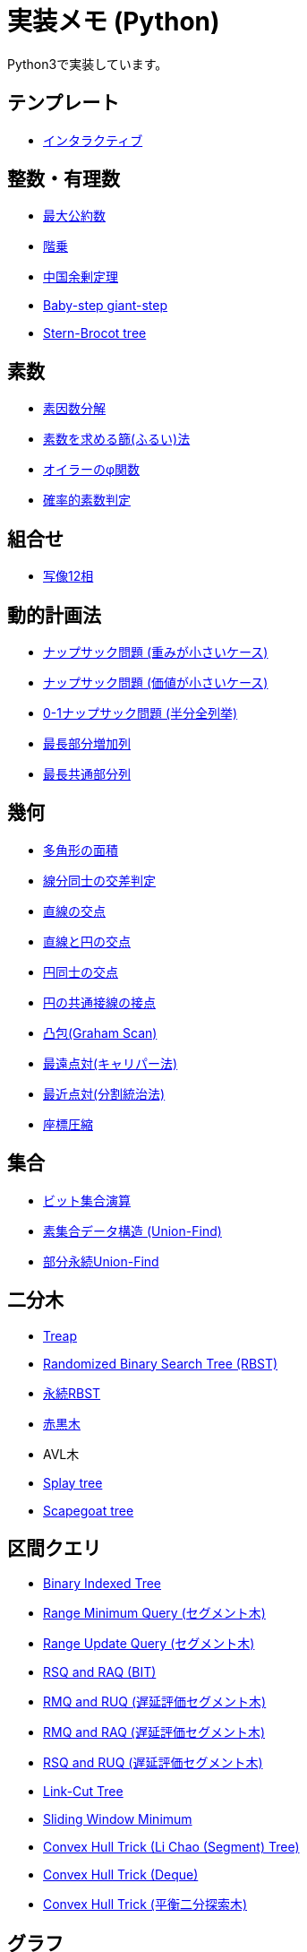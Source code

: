 = 実装メモ (Python)
:title: {doctitle} - {pagetitle}

Python3で実装しています。

== テンプレート

* link:./template/interactive.html[インタラクティブ]

== 整数・有理数

* link:./math/gcd.html[最大公約数]
* link:./math/factorial.html[階乗]
* link:./math/chinese-remainder.html[中国余剰定理]
* link:./math/baby-step-giant-step.html[Baby-step giant-step]
* link:./math/stern-brocot-tree.html[Stern-Brocot tree]

== 素数

* link:./prime/factorize.html[素因数分解]
* link:./prime/sieve.html[素数を求める篩(ふるい)法]
* link:./prime/eulers-totient-function.html[オイラーのφ関数]
* link:./prime/probabilistic.html[確率的素数判定]

== 組合せ

* link:./combinatorics/twelvefold-way.html[写像12相]

== 動的計画法

* link:./dp/knapsack1.html[ナップサック問題 (重みが小さいケース)]
* link:./dp/knapsack2.html[ナップサック問題 (価値が小さいケース)]
* link:./dp/knapsack-meet-in-the-middle.html[0-1ナップサック問題 (半分全列挙)]
* link:./dp/lis.html[最長部分増加列]
* link:./dp/lcs.html[最長共通部分列]

== 幾何

* link:./geometry/polygon_area.html[多角形の面積]
* link:./geometry/segment_line_intersection.html[線分同士の交差判定]
* link:./geometry/line_cross_point.html[直線の交点]
* link:./geometry/circle_line_cross_point.html[直線と円の交点]
* link:./geometry/circle_cross_point.html[円同士の交点]
* link:./geometry/circle_common_tangent_point.html[円の共通接線の接点]
* link:./geometry/graham_scan.html[凸包(Graham Scan)]
* link:./geometry/rotating_calipers.html[最遠点対(キャリパー法)]
* link:./geometry/closest_pair.html[最近点対(分割統治法)]
* link:./geometry/compress.html[座標圧縮]

== 集合

* link:./set/bit-set.html[ビット集合演算]
* link:./union_find/union_find.html[素集合データ構造 (Union-Find)]
* link:./union_find/pp_union_find.html[部分永続Union-Find]

== 二分木

* link:./binary_search_tree/treap.html[Treap]
* link:./binary_search_tree/RBST.html[Randomized Binary Search Tree (RBST)]
* link:./binary_search_tree/persistent_RBST.html[永続RBST]
* link:./binary_search_tree/red-black-tree.html[赤黒木]
* AVL木
* link:./binary_search_tree/splay-tree.html[Splay tree]
* link:./binary_search_tree/scapegoat-tree.html[Scapegoat tree]

== 区間クエリ

* link:./range_query/bit.html[Binary Indexed Tree]
* link:./range_query/rmq_segment_tree.html[Range Minimum Query (セグメント木)]
* link:./range_query/ruq_segment_tree.html[Range Update Query (セグメント木)]
* link:./range_query/rsq_raq_bit.html[RSQ and RAQ (BIT)]
* link:./range_query/rmq_ruq_segment_tree_lp.html[RMQ and RUQ (遅延評価セグメント木)]
* link:./range_query/rmq_raq_segment_tree_lp.html[RMQ and RAQ (遅延評価セグメント木)]
* link:./range_query/rsq_ruq_segment_tree_lp.html[RSQ and RUQ (遅延評価セグメント木)]
* link:./range_query/link-cut-tree.html[Link-Cut Tree]
* link:./range_query/sliding_window_minimum.html[Sliding Window Minimum]
* link:./convex_hull_trick/li_chao_tree.html[Convex Hull Trick (Li Chao (Segment) Tree)]
* link:./convex_hull_trick/deque.html[Convex Hull Trick (Deque)]
* link:./convex_hull_trick/binary_search_tree.html[Convex Hull Trick (平衡二分探索木)]

== グラフ

* link:./graph/dfs.html[深さ優先探索]
* link:./graph/warshall-floyd.html[全点対最短経路(ワーシャルフロイド法)]
* link:./graph/johnson.html[全点対最短経路(Johnson's Algorithm)]
* link:./graph/bfs.html[単一始点最短経路(BFS)]
* link:./graph/01-bfs.html[単一始点最短経路(0-1-BFS)]
* link:./graph/bellman-ford.html[単一始点最短経路(ベルマンフォード法)]
* link:./graph/dijkstra.html[単一始点最短経路(ダイクストラ法)]
* link:./graph/desopo-pape.html[単一始点最短経路(D'Esopo-Pape Algorithm)]
* link:./graph/spfa.html[単一始点最短経路(SPFA)]
* link:./graph/tree_diameter.html[木の直径]
* link:./graph/topological_sort.html[トポロジカルソート]
* link:./graph/scc.html[強連結成分分解]
* link:./graph/bridge.html[橋検出]
* link:./graph/articulation-points.html[関節点検出]
* link:./graph/min_st_kruskal.html[最小全域木 (クラスカル法)]
* link:./graph/min_st_prim.html[最小全域木 (プリム法)]
* link:./graph/binarization-mst.html[最小全域木の二分木変換]
* link:./graph/chu-liu-edmonds.html[最小全域有向木 (Chu-Liu/Edmonds' Algorithm)]
* link:./graph/lca-doubling.html[最小共通祖先 (ダブリング)]
* link:./graph/lca-segment-tree.html[最小共通祖先 (セグメント木)]
* link:./graph/lca-dst.html[最小共通祖先 (Disjoint Sparse Table)]
* link:./graph/lca-sqrt.html[最小共通祖先 (平方分割)]
* link:./graph/lca-hld.html[最小共通祖先 (Heavy-Light Decomposition)]
* link:./graph/auxilliary_tree.html[Auxilliary Tree]

== フロー

* link:./max_flow/ford-fulkerson.html[最大フロー (Ford-Fulkerson Algorithm)]
* link:./max_flow/dinic.html[最大フロー (Dinic's Algorithm)]
* 最大フロー (Goldberg-Tarjan Algorithm)
* link:./max_flow/hopcroft-karp.html[最大二部マッチング (Hopcroft-Karp Algorithm)]
* link:./min_cost_flow/primal-dual.html[最小費用流問題 (Primal Dual Algorithm)]

== 行列・数列

* link:./sequence/number_of_inversions.html[反転数]
* link:./matrix/bit_matrix.html[ビット行列]
* きたまさ法

== 多項式/高速フーリエ変換

* link:./fft/fft.html[Fast Fourier Transform]
* link:./fft/fmt.html[Fast Modulo Transform]
* link:./polynomial/lagrange-polynomial.html[ラグランジュ補完]

== 文字列

* link:./string/rolling_hash.html[Rolling Hash]
* link:./string/sa_manber_and_myers.html[Suffix Array (Manber and Myers Algorithm)]
* link:./string/sa_rolling_hash.html[Suffix Array (Rolling Hash)]
* link:./string/sa_sa-is.html[Suffix Array (SA-IS)]
* link:./string/aho-corasick.html[Aho-Corasick Algorithm]
* link:./string/manacher.html[最長回文 (Manacher's algorithm)]
* link:./string/z-algorithm.html[Z algorithm]

== その他

* link:https://gist.github.com/tjkendev/63df75a6831119791ed1a657bc4c1988#file-golf-python2-md[コードゴルフテクニックメモ (gist)]

***
link:../index.html[戻る]